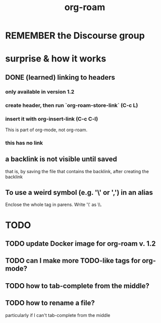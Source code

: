 #+title: org-roam
* REMEMBER the Discourse group
* surprise & how it works
** DONE (learned) linking to headers
*** only available in version 1.2
*** create header, then run `org-roam-store-link` (C-c L)
*** insert it with org-insert-link                (C-c C-l)
 This is part of org-mode, not org-roam.
*** this has no link
** a backlink is not visible until saved
that is, by saving the file that contains the backlink,
after creating the backlink
** To use a weird symbol (e.g. '\' or ',') in an alias
Enclose the whole tag in parens.
Write '\' as \\.
* TODO
** TODO update Docker image for org-roam v. 1.2
** TODO can I make more TODO-like tags for org-mode?
** TODO how to tab-complete from the middle?
** TODO how to rename a file?
 particularly if I can't tab-complete from the middle

